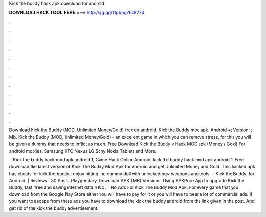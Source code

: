 Kick the buddy hack apk download for android



𝐃𝐎𝐖𝐍𝐋𝐎𝐀𝐃 𝐇𝐀𝐂𝐊 𝐓𝐎𝐎𝐋 𝐇𝐄𝐑𝐄 ===> http://gg.gg/11pbpg?638274



.



.



.



.



.



.



.



.



.



.



.



.

Download Kick the Buddy (MOD, Unlimited Money/Gold) free on android. Kick the Buddy mod apk. Android +; Version: ; Mb. Kick the Buddy (MOD, Unlimited Money/Gold) - an excellent game in which you can remove stress, for this you will be given a dummy that needs to inflict as much. Free Download Kick the Buddy v Hack MOD apk (Money / Gold) For android mobiles, Samsung HTC Nexus LG Sony Nokia Tablets and More.

 · Kick the buddy hack mod apk android 1, Game Hack Online Android, kick the buddy hack mod apk android 1. Free download the latest version of Kick The Buddy Mod Apk for Android and get Unlimited Money and Gold. This hacked apk has cheats for kick the buddy ; enjoy hitting the dummy doll with unlocked new weapons and tools.  · Kick the Buddy. for Android. | Reviews | 30 Posts. Playgendary. Download APK ( MB) Versions. Using APKPure App to upgrade Kick the Buddy, fast, free and saving internet data.!/10().  · No Ads For Kick The Buddy Mod Apk. For every game that you download from the Google Play Store either you will have to pay for it or you will have to bear a lot of commercial ads. If you want to escape from these ads you have to download the kick the buddy android from the link given in the post. And get rid of the kick the buddy advertisement.
